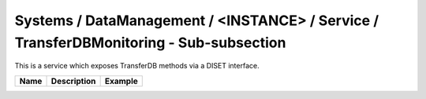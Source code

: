 Systems / DataManagement / <INSTANCE> / Service / TransferDBMonitoring - Sub-subsection
=======================================================================================

This is a service which exposes TransferDB methods via a DISET interface.

+-----------+-----------------+----------------+
| **Name**  | **Description** | **Example**    |
+-----------+-----------------+----------------+
